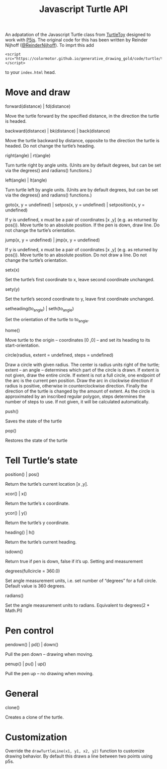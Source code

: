 #+title: Javascript Turtle API

An adpatation of the Javascript Turtle class from [[https://turtletoy.net][TurtleToy]] designed to work with [[https://p5js.org][P5js]].
The original code for this has been written by Reinder Nijhoff ([[https://twitter.com/ReinderNijhoff][@ReinderNijhoff]]).
To imprt this add
#+begin_example
<script src="https://colormotor.github.io/generative_drawing_gold/code/turtle/turtle.js"></script>
#+end_example
to your ~index.html~ head.

* Move and draw
**** forward(distance) | fd(distance)
Move the turtle forward by the specified distance, in the direction the turtle is headed.

**** backward(distance) | bk(distance) | back(distance)
Move the turtle backward by distance, opposite to the direction the turtle is headed. Do not change the turtle’s heading.
**** right(angle) | rt(angle)
Turn turtle right by angle units. (Units are by default degrees, but can be set via the degrees() and radians() functions.)
**** left(angle) | lt(angle)
Turn turtle left by angle units. (Units are by default degrees, but can be set via the degrees() and radians() functions.)
**** goto(x, y = undefined) | setpos(x, y = undefined) | setposition(x, y = undefined)
If y is undefined, x must be a pair of coordinates [x ,y] (e.g. as returned by pos()).
Move turtle to an absolute position. If the pen is down, draw line. Do not change the turtle’s orientation.
**** jump(x, y = undefined) | jmp(x, y = undefined)
If y is undefined, x must be a pair of coordinates [x ,y] (e.g. as returned by pos()).
Move turtle to an absolute position. Do not draw a line. Do not change the turtle’s orientation.
**** setx(x)
Set the turtle’s first coordinate to x, leave second coordinate unchanged.
**** sety(y)
Set the turtle’s second coordinate to y, leave first coordinate unchanged.
**** setheading(to_angle) | seth(to_angle)
Set the orientation of the turtle to to_angle.
**** home()
Move turtle to the origin – coordinates [0 ,0] – and set its heading to its start-orientation.
**** circle(radius, extent = undefined, steps = undefined)
Draw a circle with given radius. The center is radius units right of the turtle; extent – an angle – determines which part of the circle is drawn. If extent is not given, draw the entire circle. If extent is not a full circle, one endpoint of the arc is the current pen position. Draw the arc in clockwise direction if radius is positive, otherwise in counterclockwise direction. Finally the direction of the turtle is changed by the amount of extent.
As the circle is approximated by an inscribed regular polygon, steps determines the number of steps to use. If not given, it will be calculated automatically.
**** push()
Saves the state of the turtle
**** pop()
Restores the state of the turtle

* Tell Turtle’s state
**** position() | pos()
Return the turtle’s current location [x ,y].
**** xcor() | x()
Return the turtle’s x coordinate.
**** ycor() | y()
Return the turtle’s y coordinate.
**** heading() | h()
Return the turtle’s current heading.
**** isdown()
Return true if pen is down, false if it’s up.
Setting and measurement
**** degrees(fullcircle = 360.0)
Set angle measurement units, i.e. set number of “degrees” for a full circle. Default value is 360 degrees.
**** radians()
Set the angle measurement units to radians. Equivalent to degrees(2 * Math.PI)
* Pen control
**** pendown() | pd() | down()
Pull the pen down – drawing when moving.
**** penup() | pu() | up()
Pull the pen up – no drawing when moving.

* General
**** clone()
Creates a clone of the turtle.

* Customization
Override the ~drawTurtleLine(x1, y1, x2, y2)~ function to customize drawing behavior. By default this draws a line between two points using p5s.

